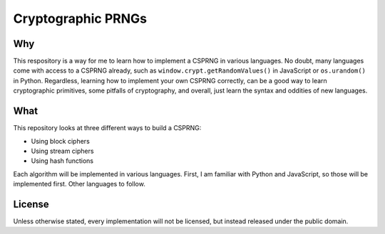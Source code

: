 Cryptographic PRNGs
===================

Why
---

This respository is a way for me to learn how to implement a CSPRNG in various
languages. No doubt, many languages come with access to a CSPRNG already, such
as ``window.crypt.getRandomValues()`` in JavaScript or ``os.urandom()`` in
Python. Regardless, learning how to implement your own CSPRNG correctly, can be
a good way to learn cryptographic primitives, some pitfalls of cryptography,
and overall, just learn the syntax and oddities of new languages.

What
----

This repository looks at three different ways to build a CSPRNG:

* Using block ciphers
* Using stream ciphers
* Using hash functions

Each algorithm will be implemented in various languages. First, I am familiar
with Python and JavaScript, so those will be implemented first. Other languages
to follow.

License
-------

Unless otherwise stated, every implementation will not be licensed, but instead
released under the public domain.

